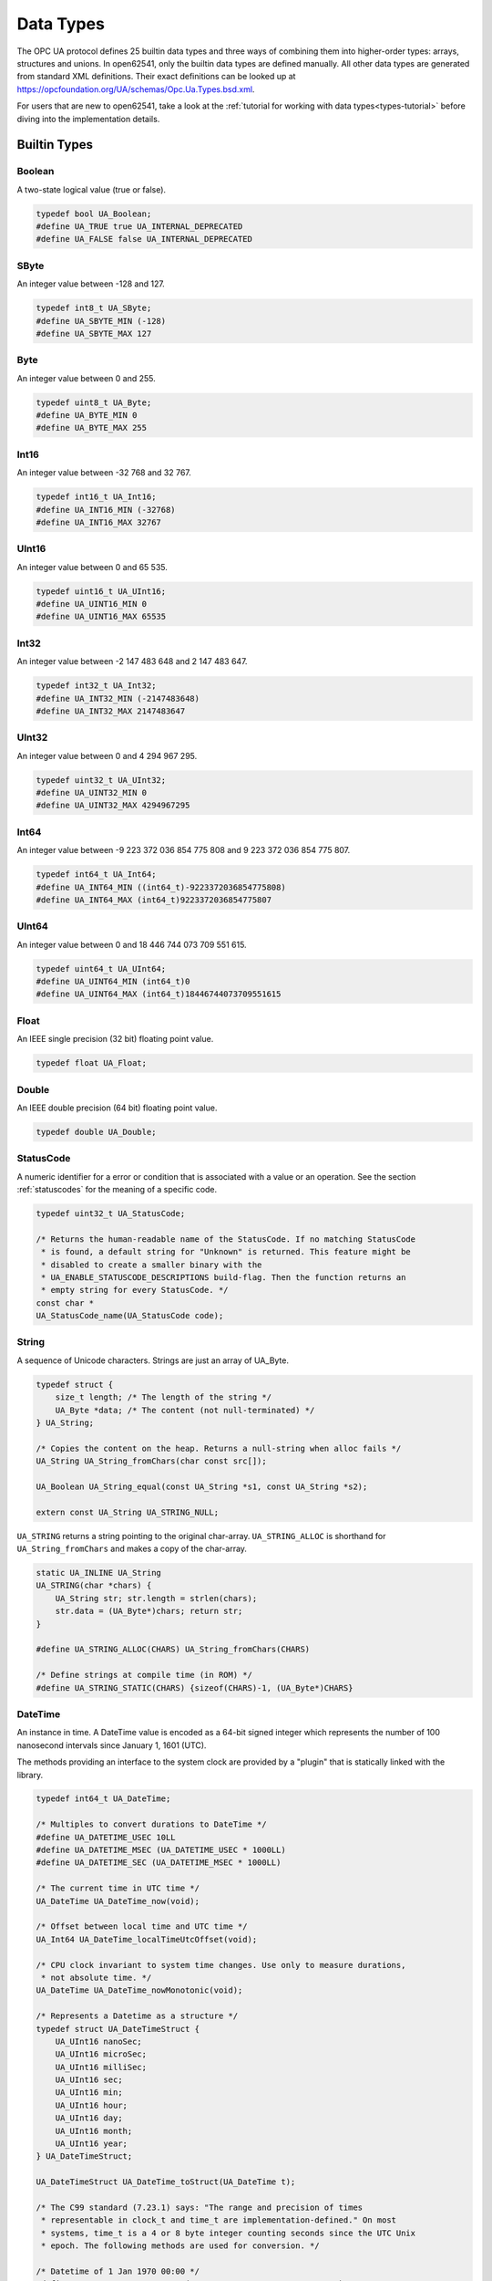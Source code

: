 .. _types:

Data Types
==========

The OPC UA protocol defines 25 builtin data types and three ways of combining
them into higher-order types: arrays, structures and unions. In open62541,
only the builtin data types are defined manually. All other data types are
generated from standard XML definitions. Their exact definitions can be
looked up at https://opcfoundation.org/UA/schemas/Opc.Ua.Types.bsd.xml.

For users that are new to open62541, take a look at the :ref:`tutorial for
working with data types<types-tutorial>` before diving into the
implementation details.

Builtin Types
-------------

Boolean
^^^^^^^
A two-state logical value (true or false).

.. code-block:: c

   typedef bool UA_Boolean;
   #define UA_TRUE true UA_INTERNAL_DEPRECATED
   #define UA_FALSE false UA_INTERNAL_DEPRECATED
   
SByte
^^^^^
An integer value between -128 and 127.

.. code-block:: c

   typedef int8_t UA_SByte;
   #define UA_SBYTE_MIN (-128)
   #define UA_SBYTE_MAX 127
   
Byte
^^^^
An integer value between 0 and 255.

.. code-block:: c

   typedef uint8_t UA_Byte;
   #define UA_BYTE_MIN 0
   #define UA_BYTE_MAX 255
   
Int16
^^^^^
An integer value between -32 768 and 32 767.

.. code-block:: c

   typedef int16_t UA_Int16;
   #define UA_INT16_MIN (-32768)
   #define UA_INT16_MAX 32767
   
UInt16
^^^^^^
An integer value between 0 and 65 535.

.. code-block:: c

   typedef uint16_t UA_UInt16;
   #define UA_UINT16_MIN 0
   #define UA_UINT16_MAX 65535
   
Int32
^^^^^
An integer value between -2 147 483 648 and 2 147 483 647.

.. code-block:: c

   typedef int32_t UA_Int32;
   #define UA_INT32_MIN (-2147483648)
   #define UA_INT32_MAX 2147483647
   
UInt32
^^^^^^
An integer value between 0 and 4 294 967 295.

.. code-block:: c

   typedef uint32_t UA_UInt32;
   #define UA_UINT32_MIN 0
   #define UA_UINT32_MAX 4294967295
   
Int64
^^^^^
An integer value between -9 223 372 036 854 775 808 and
9 223 372 036 854 775 807.

.. code-block:: c

   typedef int64_t UA_Int64;
   #define UA_INT64_MIN ((int64_t)-9223372036854775808)
   #define UA_INT64_MAX (int64_t)9223372036854775807
   
UInt64
^^^^^^
An integer value between 0 and 18 446 744 073 709 551 615.

.. code-block:: c

   typedef uint64_t UA_UInt64;
   #define UA_UINT64_MIN (int64_t)0
   #define UA_UINT64_MAX (int64_t)18446744073709551615
   
Float
^^^^^
An IEEE single precision (32 bit) floating point value.

.. code-block:: c

   typedef float UA_Float;
   
Double
^^^^^^
An IEEE double precision (64 bit) floating point value.

.. code-block:: c

   typedef double UA_Double;
   
.. _statuscode:

StatusCode
^^^^^^^^^^
A numeric identifier for a error or condition that is associated with a value
or an operation. See the section :ref:`statuscodes` for the meaning of a
specific code.

.. code-block:: c

   typedef uint32_t UA_StatusCode;
   
   /* Returns the human-readable name of the StatusCode. If no matching StatusCode
    * is found, a default string for "Unknown" is returned. This feature might be
    * disabled to create a smaller binary with the
    * UA_ENABLE_STATUSCODE_DESCRIPTIONS build-flag. Then the function returns an
    * empty string for every StatusCode. */
   const char *
   UA_StatusCode_name(UA_StatusCode code);
   
String
^^^^^^
A sequence of Unicode characters. Strings are just an array of UA_Byte.

.. code-block:: c

   typedef struct {
       size_t length; /* The length of the string */
       UA_Byte *data; /* The content (not null-terminated) */
   } UA_String;
   
   /* Copies the content on the heap. Returns a null-string when alloc fails */
   UA_String UA_String_fromChars(char const src[]);
   
   UA_Boolean UA_String_equal(const UA_String *s1, const UA_String *s2);
   
   extern const UA_String UA_STRING_NULL;
   
``UA_STRING`` returns a string pointing to the original char-array.
``UA_STRING_ALLOC`` is shorthand for ``UA_String_fromChars`` and makes a copy
of the char-array.

.. code-block:: c

   static UA_INLINE UA_String
   UA_STRING(char *chars) {
       UA_String str; str.length = strlen(chars);
       str.data = (UA_Byte*)chars; return str;
   }
   
   #define UA_STRING_ALLOC(CHARS) UA_String_fromChars(CHARS)
   
   /* Define strings at compile time (in ROM) */
   #define UA_STRING_STATIC(CHARS) {sizeof(CHARS)-1, (UA_Byte*)CHARS}
   
.. _datetime:

DateTime
^^^^^^^^
An instance in time. A DateTime value is encoded as a 64-bit signed integer
which represents the number of 100 nanosecond intervals since January 1, 1601
(UTC).

The methods providing an interface to the system clock are provided by a
"plugin" that is statically linked with the library.

.. code-block:: c

   
   typedef int64_t UA_DateTime;
   
   /* Multiples to convert durations to DateTime */
   #define UA_DATETIME_USEC 10LL
   #define UA_DATETIME_MSEC (UA_DATETIME_USEC * 1000LL)
   #define UA_DATETIME_SEC (UA_DATETIME_MSEC * 1000LL)
   
   /* The current time in UTC time */
   UA_DateTime UA_DateTime_now(void);
   
   /* Offset between local time and UTC time */
   UA_Int64 UA_DateTime_localTimeUtcOffset(void);
   
   /* CPU clock invariant to system time changes. Use only to measure durations,
    * not absolute time. */
   UA_DateTime UA_DateTime_nowMonotonic(void);
   
   /* Represents a Datetime as a structure */
   typedef struct UA_DateTimeStruct {
       UA_UInt16 nanoSec;
       UA_UInt16 microSec;
       UA_UInt16 milliSec;
       UA_UInt16 sec;
       UA_UInt16 min;
       UA_UInt16 hour;
       UA_UInt16 day;
       UA_UInt16 month;
       UA_UInt16 year;
   } UA_DateTimeStruct;
   
   UA_DateTimeStruct UA_DateTime_toStruct(UA_DateTime t);
   
   /* The C99 standard (7.23.1) says: "The range and precision of times
    * representable in clock_t and time_t are implementation-defined." On most
    * systems, time_t is a 4 or 8 byte integer counting seconds since the UTC Unix
    * epoch. The following methods are used for conversion. */
   
   /* Datetime of 1 Jan 1970 00:00 */
   #define UA_DATETIME_UNIX_EPOCH (11644473600LL * UA_DATETIME_SEC)
   
   static UA_INLINE UA_Int64
   UA_DateTime_toUnixTime(UA_DateTime date) {
       return (date - UA_DATETIME_UNIX_EPOCH) / UA_DATETIME_SEC;
   }
   
   static UA_INLINE UA_DateTime
   UA_DateTime_fromUnixTime(UA_Int64 unixDate) {
       return (unixDate * UA_DATETIME_SEC) + UA_DATETIME_UNIX_EPOCH;
   }
   
Guid
^^^^
A 16 byte value that can be used as a globally unique identifier.

.. code-block:: c

   typedef struct {
       UA_UInt32 data1;
       UA_UInt16 data2;
       UA_UInt16 data3;
       UA_Byte   data4[8];
   } UA_Guid;
   
   UA_Boolean UA_Guid_equal(const UA_Guid *g1, const UA_Guid *g2);
   
   extern const UA_Guid UA_GUID_NULL;
   
ByteString
^^^^^^^^^^
A sequence of octets.

.. code-block:: c

   typedef UA_String UA_ByteString;
   
   static UA_INLINE UA_Boolean
   UA_ByteString_equal(const UA_ByteString *string1,
                       const UA_ByteString *string2) {
       return UA_String_equal((const UA_String*)string1,
                              (const UA_String*)string2);
   }
   
   /* Allocates memory of size length for the bytestring.
    * The content is not set to zero. */
   UA_StatusCode
   UA_ByteString_allocBuffer(UA_ByteString *bs, size_t length);
   
   extern const UA_ByteString UA_BYTESTRING_NULL;
   
   static UA_INLINE UA_ByteString
   UA_BYTESTRING(char *chars) {
       UA_ByteString str; str.length = strlen(chars);
       str.data = (UA_Byte*)chars; return str;
   }
   
   static UA_INLINE UA_ByteString
   UA_BYTESTRING_ALLOC(const char *chars) {
       UA_String str = UA_String_fromChars(chars); UA_ByteString bstr;
       bstr.length = str.length; bstr.data = str.data; return bstr;
   }
   
XmlElement
^^^^^^^^^^
An XML element.

.. code-block:: c

   typedef UA_String UA_XmlElement;
   
.. _nodeid:

NodeId
^^^^^^
An identifier for a node in the address space of an OPC UA Server.

.. code-block:: c

   enum UA_NodeIdType {
       UA_NODEIDTYPE_NUMERIC    = 0, /* In the binary encoding, this can also
                                      * become 1 or 2 (two-byte and four-byte
                                      * encoding of small numeric nodeids) */
       UA_NODEIDTYPE_STRING     = 3,
       UA_NODEIDTYPE_GUID       = 4,
       UA_NODEIDTYPE_BYTESTRING = 5
   };
   
   typedef struct {
       UA_UInt16 namespaceIndex;
       enum UA_NodeIdType identifierType;
       union {
           UA_UInt32     numeric;
           UA_String     string;
           UA_Guid       guid;
           UA_ByteString byteString;
       } identifier;
   } UA_NodeId;
   
   extern const UA_NodeId UA_NODEID_NULL;
   
   UA_Boolean UA_NodeId_isNull(const UA_NodeId *p);
   
   UA_Boolean UA_NodeId_equal(const UA_NodeId *n1, const UA_NodeId *n2);
   
   /* Returns a non-cryptographic hash for the NodeId */
   UA_UInt32 UA_NodeId_hash(const UA_NodeId *n);
   
The following functions are shorthand for creating NodeIds.

.. code-block:: c

   static UA_INLINE UA_NodeId
   UA_NODEID_NUMERIC(UA_UInt16 nsIndex, UA_UInt32 identifier) {
       UA_NodeId id; id.namespaceIndex = nsIndex;
       id.identifierType = UA_NODEIDTYPE_NUMERIC;
       id.identifier.numeric = identifier; return id;
   }
   
   static UA_INLINE UA_NodeId
   UA_NODEID_STRING(UA_UInt16 nsIndex, char *chars) {
       UA_NodeId id; id.namespaceIndex = nsIndex;
       id.identifierType = UA_NODEIDTYPE_STRING;
       id.identifier.string = UA_STRING(chars); return id;
   }
   
   static UA_INLINE UA_NodeId
   UA_NODEID_STRING_ALLOC(UA_UInt16 nsIndex, const char *chars) {
       UA_NodeId id; id.namespaceIndex = nsIndex;
       id.identifierType = UA_NODEIDTYPE_STRING;
       id.identifier.string = UA_STRING_ALLOC(chars); return id;
   }
   
   static UA_INLINE UA_NodeId
   UA_NODEID_GUID(UA_UInt16 nsIndex, UA_Guid guid) {
       UA_NodeId id; id.namespaceIndex = nsIndex;
       id.identifierType = UA_NODEIDTYPE_GUID;
       id.identifier.guid = guid; return id;
   }
   
   static UA_INLINE UA_NodeId
   UA_NODEID_BYTESTRING(UA_UInt16 nsIndex, char *chars) {
       UA_NodeId id; id.namespaceIndex = nsIndex;
       id.identifierType = UA_NODEIDTYPE_BYTESTRING;
       id.identifier.byteString = UA_BYTESTRING(chars); return id;
   }
   
   static UA_INLINE UA_NodeId
   UA_NODEID_BYTESTRING_ALLOC(UA_UInt16 nsIndex, const char *chars) {
       UA_NodeId id; id.namespaceIndex = nsIndex;
       id.identifierType = UA_NODEIDTYPE_BYTESTRING;
       id.identifier.byteString = UA_BYTESTRING_ALLOC(chars); return id;
   }
   
ExpandedNodeId
^^^^^^^^^^^^^^
A NodeId that allows the namespace URI to be specified instead of an index.

.. code-block:: c

   typedef struct {
       UA_NodeId nodeId;
       UA_String namespaceUri;
       UA_UInt32 serverIndex;
   } UA_ExpandedNodeId;
   
   UA_Boolean UA_ExpandedNodeId_equal(const UA_ExpandedNodeId *n1,
                                                const UA_ExpandedNodeId *n2);
   
   extern const UA_ExpandedNodeId UA_EXPANDEDNODEID_NULL;
   
The following functions are shorthand for creating ExpandedNodeIds.

.. code-block:: c

   static UA_INLINE UA_ExpandedNodeId
   UA_EXPANDEDNODEID_NUMERIC(UA_UInt16 nsIndex, UA_UInt32 identifier) {
       UA_ExpandedNodeId id; id.nodeId = UA_NODEID_NUMERIC(nsIndex, identifier);
       id.serverIndex = 0; id.namespaceUri = UA_STRING_NULL; return id;
   }
   
   static UA_INLINE UA_ExpandedNodeId
   UA_EXPANDEDNODEID_STRING(UA_UInt16 nsIndex, char *chars) {
       UA_ExpandedNodeId id; id.nodeId = UA_NODEID_STRING(nsIndex, chars);
       id.serverIndex = 0; id.namespaceUri = UA_STRING_NULL; return id;
   }
   
   static UA_INLINE UA_ExpandedNodeId
   UA_EXPANDEDNODEID_STRING_ALLOC(UA_UInt16 nsIndex, const char *chars) {
       UA_ExpandedNodeId id; id.nodeId = UA_NODEID_STRING_ALLOC(nsIndex, chars);
       id.serverIndex = 0; id.namespaceUri = UA_STRING_NULL; return id;
   }
   
   static UA_INLINE UA_ExpandedNodeId
   UA_EXPANDEDNODEID_STRING_GUID(UA_UInt16 nsIndex, UA_Guid guid) {
       UA_ExpandedNodeId id; id.nodeId = UA_NODEID_GUID(nsIndex, guid);
       id.serverIndex = 0; id.namespaceUri = UA_STRING_NULL; return id;
   }
   
   static UA_INLINE UA_ExpandedNodeId
   UA_EXPANDEDNODEID_BYTESTRING(UA_UInt16 nsIndex, char *chars) {
       UA_ExpandedNodeId id; id.nodeId = UA_NODEID_BYTESTRING(nsIndex, chars);
       id.serverIndex = 0; id.namespaceUri = UA_STRING_NULL; return id;
   }
   
   static UA_INLINE UA_ExpandedNodeId
   UA_EXPANDEDNODEID_BYTESTRING_ALLOC(UA_UInt16 nsIndex, const char *chars) {
       UA_ExpandedNodeId id; id.nodeId = UA_NODEID_BYTESTRING_ALLOC(nsIndex, chars);
       id.serverIndex = 0; id.namespaceUri = UA_STRING_NULL; return id;
   }
   
.. _qualifiedname:

QualifiedName
^^^^^^^^^^^^^
A name qualified by a namespace.

.. code-block:: c

   typedef struct {
       UA_UInt16 namespaceIndex;
       UA_String name;
   } UA_QualifiedName;
   
   static UA_INLINE UA_Boolean
   UA_QualifiedName_isNull(const UA_QualifiedName *q) {
       return (q->namespaceIndex == 0 && q->name.length == 0);
   }
   
   static UA_INLINE UA_QualifiedName
   UA_QUALIFIEDNAME(UA_UInt16 nsIndex, char *chars) {
       UA_QualifiedName qn; qn.namespaceIndex = nsIndex;
       qn.name = UA_STRING(chars); return qn;
   }
   
   static UA_INLINE UA_QualifiedName
   UA_QUALIFIEDNAME_ALLOC(UA_UInt16 nsIndex, const char *chars) {
       UA_QualifiedName qn; qn.namespaceIndex = nsIndex;
       qn.name = UA_STRING_ALLOC(chars); return qn;
   }
   
   UA_Boolean
   UA_QualifiedName_equal(const UA_QualifiedName *qn1,
                          const UA_QualifiedName *qn2);
   
LocalizedText
^^^^^^^^^^^^^
Human readable text with an optional locale identifier.

.. code-block:: c

   typedef struct {
       UA_String locale;
       UA_String text;
   } UA_LocalizedText;
   
   static UA_INLINE UA_LocalizedText
   UA_LOCALIZEDTEXT(char *locale, char *text) {
       UA_LocalizedText lt; lt.locale = UA_STRING(locale);
       lt.text = UA_STRING(text); return lt;
   }
   
   static UA_INLINE UA_LocalizedText
   UA_LOCALIZEDTEXT_ALLOC(const char *locale, const char *text) {
       UA_LocalizedText lt; lt.locale = UA_STRING_ALLOC(locale);
       lt.text = UA_STRING_ALLOC(text); return lt;
   }
   
.. _numericrange:

NumericRange
^^^^^^^^^^^^

NumericRanges are used to indicate subsets of a (multidimensional) array.
They no official data type in the OPC UA standard and are transmitted only
with a string encoding, such as "1:2,0:3,5". The colon separates min/max
index and the comma separates dimensions. A single value indicates a range
with a single element (min==max).

.. code-block:: c

   typedef struct {
       UA_UInt32 min;
       UA_UInt32 max;
   } UA_NumericRangeDimension;
   
   typedef struct  {
       size_t dimensionsSize;
       UA_NumericRangeDimension *dimensions;
   } UA_NumericRange;
   
   UA_StatusCode
   UA_NumericRange_parseFromString(UA_NumericRange *range, const UA_String *str);
   
   
.. _variant:

Variant
^^^^^^^

Variants may contain values of any type together with a description of the
content. See the section on :ref:`generic-types` on how types are described.
The standard mandates that variants contain built-in data types only. If the
value is not of a builtin type, it is wrapped into an :ref:`extensionobject`.
open62541 hides this wrapping transparently in the encoding layer. If the
data type is unknown to the receiver, the variant contains the original
ExtensionObject in binary or XML encoding.

Variants may contain a scalar value or an array. For details on the handling
of arrays, see the section on :ref:`array-handling`. Array variants can have
an additional dimensionality (matrix, 3-tensor, ...) defined in an array of
dimension lengths. The actual values are kept in an array of dimensions one.
For users who work with higher-dimensions arrays directly, keep in mind that
dimensions of higher rank are serialized first (the highest rank dimension
has stride 1 and elements follow each other directly). Usually it is simplest
to interact with higher-dimensional arrays via ``UA_NumericRange``
descriptions (see :ref:`array-handling`).

To differentiate between scalar / array variants, the following definition is
used. ``UA_Variant_isScalar`` provides simplified access to these checks.

- ``arrayLength == 0 && data == NULL``: undefined array of length -1
- ``arrayLength == 0 && data == UA_EMPTY_ARRAY_SENTINEL``: array of length 0
- ``arrayLength == 0 && data > UA_EMPTY_ARRAY_SENTINEL``: scalar value
- ``arrayLength > 0``: array of the given length

Variants can also be *empty*. Then, the pointer to the type description is
``NULL``.

.. code-block:: c

   /* Forward declaration. See the section on Generic Type Handling */
   struct UA_DataType;
   typedef struct UA_DataType UA_DataType;
   
   #define UA_EMPTY_ARRAY_SENTINEL ((void*)0x01)
   
   typedef enum {
       UA_VARIANT_DATA,          /* The data has the same lifecycle as the
                                    variant */
       UA_VARIANT_DATA_NODELETE /* The data is "borrowed" by the variant and
                                    shall not be deleted at the end of the
                                    variant's lifecycle. */
   } UA_VariantStorageType;
   
   typedef struct {
       const UA_DataType *type;      /* The data type description */
       UA_VariantStorageType storageType;
       size_t arrayLength;           /* The number of elements in the data array */
       void *data;                   /* Points to the scalar or array data */
       size_t arrayDimensionsSize;   /* The number of dimensions */
       UA_UInt32 *arrayDimensions;   /* The length of each dimension */
   } UA_Variant;
   
   /* Returns true if the variant has no value defined (contains neither an array
    * nor a scalar value).
    *
    * @param v The variant
    * @return Is the variant empty */
   static UA_INLINE UA_Boolean
   UA_Variant_isEmpty(const UA_Variant *v) {
       return v->type == NULL;
   }
   
   /* Returns true if the variant contains a scalar value. Note that empty variants
    * contain an array of length -1 (undefined).
    *
    * @param v The variant
    * @return Does the variant contain a scalar value */
   static UA_INLINE UA_Boolean
   UA_Variant_isScalar(const UA_Variant *v) {
       return (v->arrayLength == 0 && v->data > UA_EMPTY_ARRAY_SENTINEL);
   }
   
   /* Returns true if the variant contains a scalar value of the given type.
    *
    * @param v The variant
    * @param type The data type
    * @return Does the variant contain a scalar value of the given type */
   static UA_INLINE UA_Boolean
   UA_Variant_hasScalarType(const UA_Variant *v, const UA_DataType *type) {
       return UA_Variant_isScalar(v) && type == v->type;
   }
   
   /* Returns true if the variant contains an array of the given type.
    *
    * @param v The variant
    * @param type The data type
    * @return Does the variant contain an array of the given type */
   static UA_INLINE UA_Boolean
   UA_Variant_hasArrayType(const UA_Variant *v, const UA_DataType *type) {
       return (!UA_Variant_isScalar(v)) && type == v->type;
   }
   
   /* Set the variant to a scalar value that already resides in memory. The value
    * takes on the lifecycle of the variant and is deleted with it.
    *
    * @param v The variant
    * @param p A pointer to the value data
    * @param type The datatype of the value in question */
   void
   UA_Variant_setScalar(UA_Variant *v, void *p,
                        const UA_DataType *type);
   
   /* Set the variant to a scalar value that is copied from an existing variable.
    * @param v The variant
    * @param p A pointer to the value data
    * @param type The datatype of the value
    * @return Indicates whether the operation succeeded or returns an error code */
   UA_StatusCode
   UA_Variant_setScalarCopy(UA_Variant *v, const void *p,
                            const UA_DataType *type);
   
   /* Set the variant to an array that already resides in memory. The array takes
    * on the lifecycle of the variant and is deleted with it.
    *
    * @param v The variant
    * @param array A pointer to the array data
    * @param arraySize The size of the array
    * @param type The datatype of the array */
   void
   UA_Variant_setArray(UA_Variant *v, void *array,
                       size_t arraySize, const UA_DataType *type);
   
   /* Set the variant to an array that is copied from an existing array.
    *
    * @param v The variant
    * @param array A pointer to the array data
    * @param arraySize The size of the array
    * @param type The datatype of the array
    * @return Indicates whether the operation succeeded or returns an error code */
   UA_StatusCode
   UA_Variant_setArrayCopy(UA_Variant *v, const void *array,
                           size_t arraySize, const UA_DataType *type);
   
   /* Copy the variant, but use only a subset of the (multidimensional) array into
    * a variant. Returns an error code if the variant is not an array or if the
    * indicated range does not fit.
    *
    * @param src The source variant
    * @param dst The target variant
    * @param range The range of the copied data
    * @return Returns UA_STATUSCODE_GOOD or an error code */
   UA_StatusCode
   UA_Variant_copyRange(const UA_Variant *src, UA_Variant *dst,
                        const UA_NumericRange range);
   
   /* Insert a range of data into an existing variant. The data array can't be
    * reused afterwards if it contains types without a fixed size (e.g. strings)
    * since the members are moved into the variant and take on its lifecycle.
    *
    * @param v The variant
    * @param dataArray The data array. The type must match the variant
    * @param dataArraySize The length of the data array. This is checked to match
    *        the range size.
    * @param range The range of where the new data is inserted
    * @return Returns UA_STATUSCODE_GOOD or an error code */
   UA_StatusCode
   UA_Variant_setRange(UA_Variant *v, void *array,
                       size_t arraySize, const UA_NumericRange range);
   
   /* Deep-copy a range of data into an existing variant.
    *
    * @param v The variant
    * @param dataArray The data array. The type must match the variant
    * @param dataArraySize The length of the data array. This is checked to match
    *        the range size.
    * @param range The range of where the new data is inserted
    * @return Returns UA_STATUSCODE_GOOD or an error code */
   UA_StatusCode
   UA_Variant_setRangeCopy(UA_Variant *v, const void *array,
                           size_t arraySize, const UA_NumericRange range);
   
.. _extensionobject:

ExtensionObject
^^^^^^^^^^^^^^^

ExtensionObjects may contain scalars of any data type. Even those that are
unknown to the receiver. See the section on :ref:`generic-types` on how types
are described. If the received data type is unknown, the encoded string and
target NodeId is stored instead of the decoded value.

.. code-block:: c

   typedef enum {
       UA_EXTENSIONOBJECT_ENCODED_NOBODY     = 0,
       UA_EXTENSIONOBJECT_ENCODED_BYTESTRING = 1,
       UA_EXTENSIONOBJECT_ENCODED_XML        = 2,
       UA_EXTENSIONOBJECT_DECODED            = 3,
       UA_EXTENSIONOBJECT_DECODED_NODELETE   = 4 /* Don't delete the content
                                                    together with the
                                                    ExtensionObject */
   } UA_ExtensionObjectEncoding;
   
   typedef struct {
       UA_ExtensionObjectEncoding encoding;
       union {
           struct {
               UA_NodeId typeId;   /* The nodeid of the datatype */
               UA_ByteString body; /* The bytestring of the encoded data */
           } encoded;
           struct {
               const UA_DataType *type;
               void *data;
           } decoded;
       } content;
   } UA_ExtensionObject;
   
.. _datavalue:

DataValue
^^^^^^^^^
A data value with an associated status code and timestamps.

.. code-block:: c

   typedef struct {
       UA_Boolean    hasValue             : 1;
       UA_Boolean    hasStatus            : 1;
       UA_Boolean    hasSourceTimestamp   : 1;
       UA_Boolean    hasServerTimestamp   : 1;
       UA_Boolean    hasSourcePicoseconds : 1;
       UA_Boolean    hasServerPicoseconds : 1;
       UA_Variant    value;
       UA_StatusCode status;
       UA_DateTime   sourceTimestamp;
       UA_UInt16     sourcePicoseconds;
       UA_DateTime   serverTimestamp;
       UA_UInt16     serverPicoseconds;
   } UA_DataValue;
   
DiagnosticInfo
^^^^^^^^^^^^^^
A structure that contains detailed error and diagnostic information
associated with a StatusCode.

.. code-block:: c

   typedef struct UA_DiagnosticInfo {
       UA_Boolean    hasSymbolicId          : 1;
       UA_Boolean    hasNamespaceUri        : 1;
       UA_Boolean    hasLocalizedText       : 1;
       UA_Boolean    hasLocale              : 1;
       UA_Boolean    hasAdditionalInfo      : 1;
       UA_Boolean    hasInnerStatusCode     : 1;
       UA_Boolean    hasInnerDiagnosticInfo : 1;
       UA_Int32      symbolicId;
       UA_Int32      namespaceUri;
       UA_Int32      localizedText;
       UA_Int32      locale;
       UA_String     additionalInfo;
       UA_StatusCode innerStatusCode;
       struct UA_DiagnosticInfo *innerDiagnosticInfo;
   } UA_DiagnosticInfo;
   
.. _generic-types:

Generic Type Handling
---------------------

All information about a (builtin/structured) data type is stored in a
``UA_DataType``. The array ``UA_TYPES`` contains the description of all
standard-defined types. This type description is used for the following
generic operations that work on all types:

- ``void T_init(T *ptr)``: Initialize the data type. This is synonymous with
  zeroing out the memory, i.e. ``memset(ptr, 0, sizeof(T))``.
- ``T* T_new()``: Allocate and return the memory for the data type. The
  value is already initialized.
- ``UA_StatusCode T_copy(const T *src, T *dst)``: Copy the content of the
  data type. Returns ``UA_STATUSCODE_GOOD`` or
  ``UA_STATUSCODE_BADOUTOFMEMORY``.
- ``void T_clear(T *ptr)``: Delete the dynamically allocated content
  of the data type and perform a ``T_init`` to reset the type.
- ``void T_delete(T *ptr)``: Delete the content of the data type and the
  memory for the data type itself.

Specializations, such as ``UA_Int32_new()`` are derived from the generic
type operations as static inline functions.

.. code-block:: c

   
   typedef struct {
   #ifdef UA_ENABLE_TYPENAMES
       const char *memberName;
   #endif
       UA_UInt16 memberTypeIndex;    /* Index of the member in the array of data
                                        types */
       UA_Byte   padding;            /* How much padding is there before this
                                        member element? For arrays this is the
                                        padding before the size_t length member.
                                        (No padding between size_t and the
                                        following ptr.) */
       UA_Boolean namespaceZero : 1; /* The type of the member is defined in
                                        namespace zero. In this implementation,
                                        types from custom namespace may contain
                                        members from the same namespace or
                                        namespace zero only.*/
       UA_Boolean isArray       : 1; /* The member is an array */
   } UA_DataTypeMember;
   
   struct UA_DataType {
   #ifdef UA_ENABLE_TYPENAMES
       const char *typeName;
   #endif
       UA_NodeId  typeId;           /* The nodeid of the type */
       UA_UInt16  memSize;          /* Size of the struct in memory */
       UA_UInt16  typeIndex;        /* Index of the type in the datatypetable */
       UA_Byte    membersSize;      /* How many members does the type have? */
       UA_Boolean builtin      : 1; /* The type is "builtin" and has dedicated de-
                                       and encoding functions */
       UA_Boolean pointerFree  : 1; /* The type (and its members) contains no
                                       pointers that need to be freed */
       UA_Boolean overlayable  : 1; /* The type has the identical memory layout in
                                       memory and on the binary stream. */
       UA_UInt16  binaryEncodingId; /* NodeId of datatype when encoded as binary */
       //UA_UInt16  xmlEncodingId;  /* NodeId of datatype when encoded as XML */
       UA_DataTypeMember *members;
   };
   
   /* Test if the data type is a numeric builtin data type. This includes Boolean,
    * integers and floating point numbers. Not included are DateTime and
    * StatusCode. */
   UA_Boolean
   UA_DataType_isNumeric(const UA_DataType *type);
   
Builtin data types can be accessed as UA_TYPES[UA_TYPES_XXX], where XXX is
the name of the data type. If only the NodeId of a type is known, use the
following method to retrieve the data type description.

.. code-block:: c

   
   /* Returns the data type description for the type's identifier or NULL if no
    * matching data type was found. */
   const UA_DataType *
   UA_findDataType(const UA_NodeId *typeId);
   
The following functions are used for generic handling of data types.

.. code-block:: c

   
   /* Allocates and initializes a variable of type dataType
    *
    * @param type The datatype description
    * @return Returns the memory location of the variable or NULL if no
    *         memory could be allocated */
   void * UA_new(const UA_DataType *type);
   
   /* Initializes a variable to default values
    *
    * @param p The memory location of the variable
    * @param type The datatype description */
   static UA_INLINE void
   UA_init(void *p, const UA_DataType *type) {
       memset(p, 0, type->memSize);
   }
   
   /* Copies the content of two variables. If copying fails (e.g. because no memory
    * was available for an array), then dst is emptied and initialized to prevent
    * memory leaks.
    *
    * @param src The memory location of the source variable
    * @param dst The memory location of the destination variable
    * @param type The datatype description
    * @return Indicates whether the operation succeeded or returns an error code */
   UA_StatusCode
   UA_copy(const void *src, void *dst, const UA_DataType *type);
   
   /* Deletes the dynamically allocated content of a variable (e.g. resets all
    * arrays to undefined arrays). Afterwards, the variable can be safely deleted
    * without causing memory leaks. But the variable is not initialized and may
    * contain old data that is not memory-relevant.
    *
    * @param p The memory location of the variable
    * @param type The datatype description of the variable */
   void UA_clear(void *p, const UA_DataType *type);
   
   #define UA_deleteMembers(p, type) UA_clear(p, type)
   
   /* Frees a variable and all of its content.
    *
    * @param p The memory location of the variable
    * @param type The datatype description of the variable */
   void UA_delete(void *p, const UA_DataType *type);
   
.. _array-handling:

Array handling
--------------
In OPC UA, arrays can have a length of zero or more with the usual meaning.
In addition, arrays can be undefined. Then, they don't even have a length. In
the binary encoding, this is indicated by an array of length -1.

In open62541 however, we use ``size_t`` for array lengths. An undefined array
has length 0 and the data pointer is ``NULL``. An array of length 0 also has
length 0 but a data pointer ``UA_EMPTY_ARRAY_SENTINEL``.

.. code-block:: c

   
   /* Allocates and initializes an array of variables of a specific type
    *
    * @param size The requested array length
    * @param type The datatype description
    * @return Returns the memory location of the variable or NULL if no memory
              could be allocated */
   void *
   UA_Array_new(size_t size, const UA_DataType *type);
   
   /* Allocates and copies an array
    *
    * @param src The memory location of the source array
    * @param size The size of the array
    * @param dst The location of the pointer to the new array
    * @param type The datatype of the array members
    * @return Returns UA_STATUSCODE_GOOD or UA_STATUSCODE_BADOUTOFMEMORY */
   UA_StatusCode
   UA_Array_copy(const void *src, size_t size, void **dst,
                 const UA_DataType *type);
   
   /* Deletes an array.
    *
    * @param p The memory location of the array
    * @param size The size of the array
    * @param type The datatype of the array members */
   void UA_Array_delete(void *p, size_t size, const UA_DataType *type);
   
Random Number Generator
-----------------------
If UA_ENABLE_MULTITHREADING is defined, then the seed is stored in thread
local storage. The seed is initialized for every thread in the
server/client.

.. code-block:: c

   void UA_random_seed(UA_UInt64 seed);
   UA_UInt32 UA_UInt32_random(void); /* no cryptographic entropy */
   UA_Guid UA_Guid_random(void);     /* no cryptographic entropy */
   
.. _generated-types:

Generated Data Type Definitions
-------------------------------

The following data types were auto-generated from a definition in XML format.

.. code-block:: c

   
   /* The following is used to exclude type names in the definition of UA_DataType
    * structures if the feature is disabled. */

